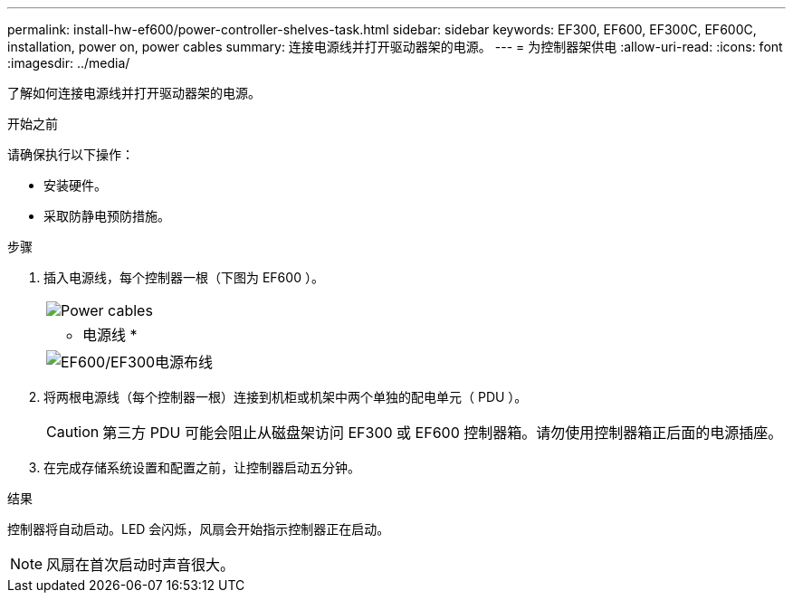 ---
permalink: install-hw-ef600/power-controller-shelves-task.html 
sidebar: sidebar 
keywords: EF300, EF600, EF300C, EF600C, installation, power on, power cables 
summary: 连接电源线并打开驱动器架的电源。 
---
= 为控制器架供电
:allow-uri-read: 
:icons: font
:imagesdir: ../media/


[role="lead"]
了解如何连接电源线并打开驱动器架的电源。

.开始之前
请确保执行以下操作：

* 安装硬件。
* 采取防静电预防措施。


.步骤
. 插入电源线，每个控制器一根（下图为 EF600 ）。
+
|===


 a| 
image:../media/power_cable_inst-hw-ef600.png["Power cables"]
 a| 
* 电源线 *

|===
+
|===


 a| 
image:../media/cabling_power.png["EF600/EF300电源布线"]

|===
. 将两根电源线（每个控制器一根）连接到机柜或机架中两个单独的配电单元（ PDU ）。
+

CAUTION: 第三方 PDU 可能会阻止从磁盘架访问 EF300 或 EF600 控制器箱。请勿使用控制器箱正后面的电源插座。

. 在完成存储系统设置和配置之前，让控制器启动五分钟。


.结果
控制器将自动启动。LED 会闪烁，风扇会开始指示控制器正在启动。


NOTE: 风扇在首次启动时声音很大。

